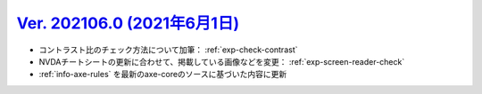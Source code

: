 .. _ver-202106-0:

*********************************************************************************************
`Ver. 202106.0 (2021年6月1日) <https://github.com/freee/a11y-guidelines/releases/202106.0>`__
*********************************************************************************************

*  コントラスト比のチェック方法について加筆： :ref:`exp-check-contrast`
*  NVDAチートシートの更新に合わせて、掲載している画像などを変更： :ref:`exp-screen-reader-check`
*  :ref:`info-axe-rules` を最新のaxe-coreのソースに基づいた内容に更新

